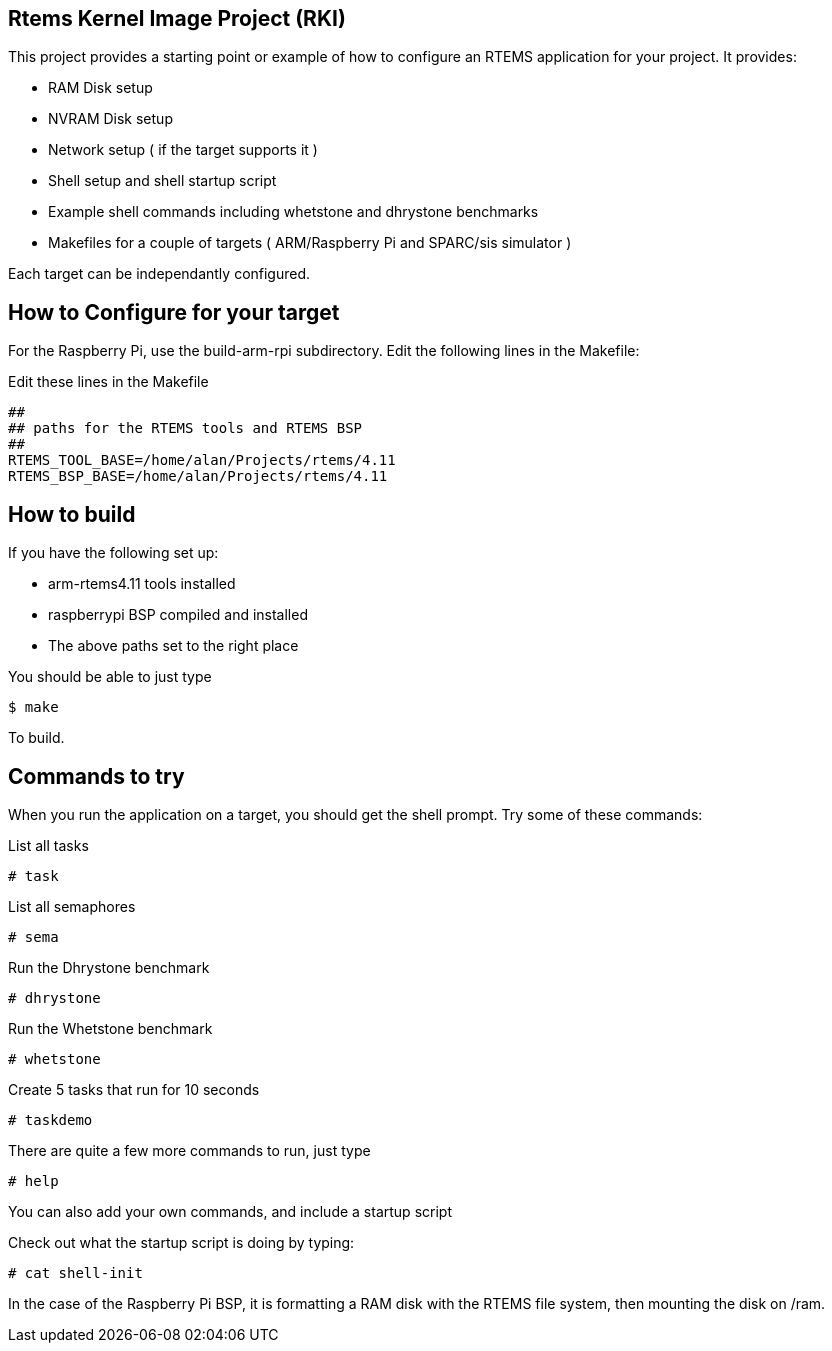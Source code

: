 Rtems Kernel Image Project (RKI)
--------------------------------

This project provides a starting point or example of how to configure an RTEMS application for your project. It provides:

- RAM Disk setup
- NVRAM Disk setup
- Network setup ( if the target supports it )
- Shell setup and shell startup script
- Example shell commands including whetstone and dhrystone benchmarks
- Makefiles for a couple of targets ( ARM/Raspberry Pi and SPARC/sis simulator )

Each target can be independantly configured. 

How to Configure for your target
-------------------------------

For the Raspberry Pi, use the build-arm-rpi subdirectory. Edit the following lines in the Makefile: 

.Edit these lines in the Makefile
----------------------------------------------
##
## paths for the RTEMS tools and RTEMS BSP
##
RTEMS_TOOL_BASE=/home/alan/Projects/rtems/4.11
RTEMS_BSP_BASE=/home/alan/Projects/rtems/4.11
----------------------------------------------

How to build
------------

.If you have the following set up:
- arm-rtems4.11 tools installed
- raspberrypi BSP compiled and installed
- The above paths set to the right place

You should be able to just type

-------------------------------
$ make 
-------------------------------

To build.

Commands to try
---------------

When you run the application on a target, you should get the shell prompt. Try some of these commands:

.List all tasks
--------------
# task
--------------

.List all semaphores
-------------------
# sema
-------------------

.Run the Dhrystone benchmark
---------------------------
# dhrystone
---------------------------

.Run the Whetstone benchmark
---------------------------
# whetstone
---------------------------

.Create 5 tasks that run for 10 seconds
---------------------------
# taskdemo
---------------------------

There are quite a few more commands to run, just type

--------------------------
# help
--------------------------

You can also add your own commands, and include a startup script 

Check out what the startup script is doing by typing:

--------------------------
# cat shell-init
--------------------------

In the case of the Raspberry Pi BSP, it is formatting a RAM disk with the RTEMS file system, then mounting the disk on /ram.


